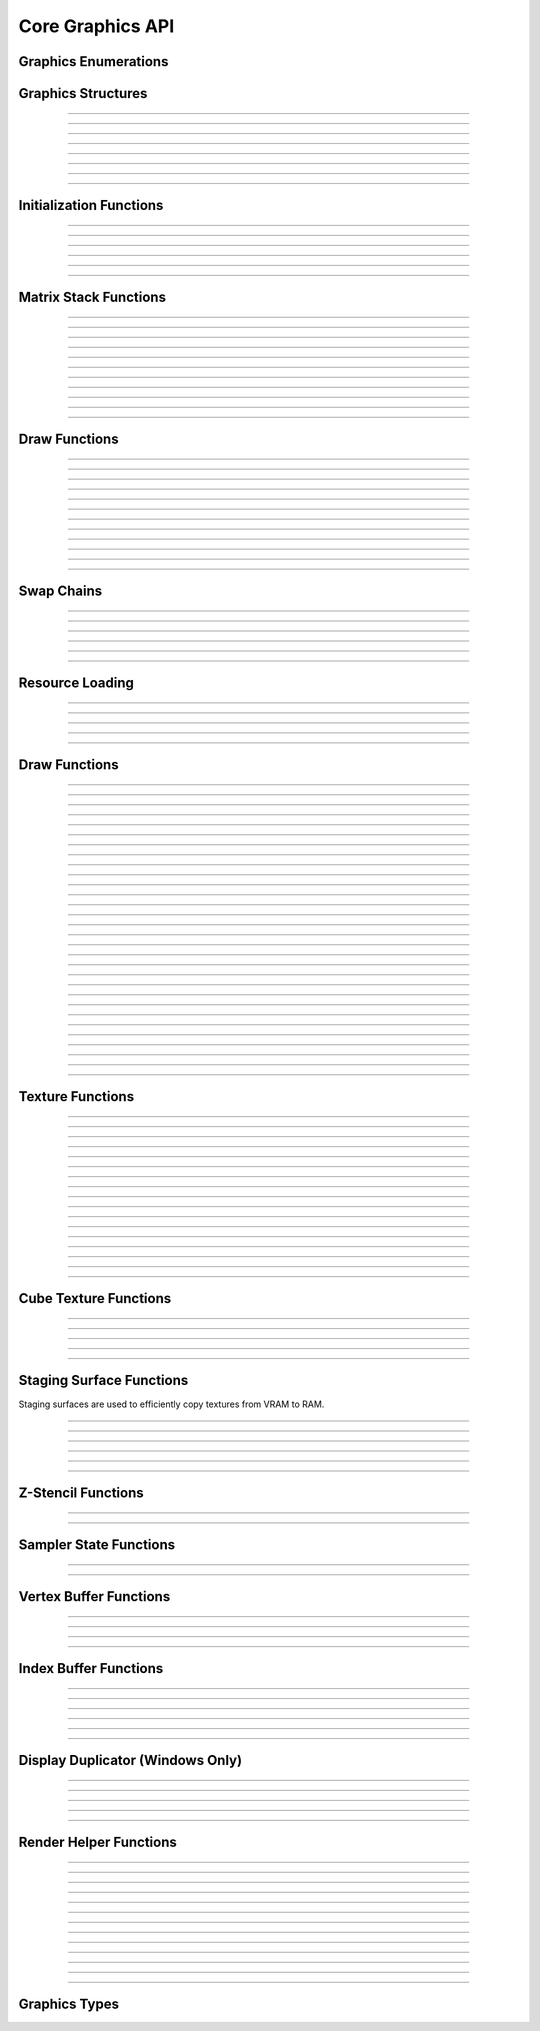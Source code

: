 Core Graphics API
=================


Graphics Enumerations
---------------------

.. type:: enum gs_draw_mode

   Draw mode.  Can be one of the following values:

   - GS_POINTS    - Draws points
   - GS_LINES     - Draws individual lines
   - GS_LINESTRIP - Draws a line strip
   - GS_TRIS      - Draws individual triangles
   - GS_TRISTRIP  - Draws a triangle strip

.. type:: enum gs_color_format

   Color format.  Can be one of the following values:

   - GS_UNKNOWN     - Unknown format
   - GS_A8          - 8 bit alpha channel only
   - GS_R8          - 8 bit red channel only
   - GS_RGBA        - RGBA, 8 bits per channel
   - GS_BGRX        - BGRX, 8 bits per channel
   - GS_BGRA        - BGRA, 8 bits per channel
   - GS_R10G10B10A2 - RGBA, 10 bits per channel except alpha, which is 2
     bits
   - GS_RGBA16      - RGBA, 16 bits per channel
   - GS_R16         - 16 bit red channel only
   - GS_RGBA16F     - RGBA, 16 bit floating point per channel
   - GS_RGBA32F     - RGBA, 32 bit floating point per channel
   - GS_RG16F       - 16 bit floating point red and green channels only
   - GS_RG32F       - 32 bit floating point red and green channels only
   - GS_R16F        - 16 bit floating point red channel only
   - GS_R32F        - 32 bit floating point red channel only
   - GS_DXT1        - Compressed DXT1
   - GS_DXT3        - Compressed DXT3
   - GS_DXT5        - Compressed DXT5

.. type:: enum gs_zstencil_format

   Z-Stencil buffer format.  Can be one of the following values:

   - GS_ZS_NONE    - No Z-stencil buffer
   - GS_Z16        - 16 bit Z buffer
   - GS_Z24_S8     - 24 bit Z buffer, 8 bit stencil
   - GS_Z32F       - 32 bit floating point Z buffer
   - GS_Z32F_S8X24 - 32 bit floating point Z buffer, 8 bit stencil

.. type:: enum gs_index_type

   Index buffer type.  Can be one of the following values:

   - GS_UNSIGNED_SHORT - 16 bit index
   - GS_UNSIGNED_LONG  - 32 bit index

.. type:: enum gs_cull_mode

   Cull mode.  Can be one of the following values:

   - GS_BACK    - Cull back faces
   - GS_FRONT   - Cull front faces
   - GS_NEITHER - Cull neither

.. type:: enum gs_blend_type

   Blend type.  Can be one of the following values:

   - GS_BLEND_ZERO
   - GS_BLEND_ONE
   - GS_BLEND_SRCCOLOR
   - GS_BLEND_INVSRCCOLOR
   - GS_BLEND_SRCALPHA
   - GS_BLEND_INVSRCALPHA
   - GS_BLEND_DSTCOLOR
   - GS_BLEND_INVDSTCOLOR
   - GS_BLEND_DSTALPHA
   - GS_BLEND_INVDSTALPHA
   - GS_BLEND_SRCALPHASAT

.. type:: enum gs_depth_test

   Depth test type.  Can be one of the following values:

   - GS_NEVER
   - GS_LESS
   - GS_LEQUAL
   - GS_EQUAL
   - GS_GEQUAL
   - GS_GREATER
   - GS_NOTEQUAL
   - GS_ALWAYS

.. type:: enum gs_stencil_side

   Stencil side.  Can be one of the following values:

   - GS_STENCIL_FRONT=1
   - GS_STENCIL_BACK
   - GS_STENCIL_BOTH

.. type:: enum gs_stencil_op_type

   Stencil operation type.  Can be one of the following values:

   - GS_KEEP
   - GS_ZERO
   - GS_REPLACE
   - GS_INCR
   - GS_DECR
   - GS_INVERT

.. type:: enum gs_cube_sides

   Cubemap side.  Can be one of the following values:

   - GS_POSITIVE_X
   - GS_NEGATIVE_X
   - GS_POSITIVE_Y
   - GS_NEGATIVE_Y
   - GS_POSITIVE_Z
   - GS_NEGATIVE_Z

.. type:: enum gs_sample_filter

   Sample filter type.  Can be one of the following values:

   - GS_FILTER_POINT
   - GS_FILTER_LINEAR
   - GS_FILTER_ANISOTROPIC
   - GS_FILTER_MIN_MAG_POINT_MIP_LINEAR
   - GS_FILTER_MIN_POINT_MAG_LINEAR_MIP_POINT
   - GS_FILTER_MIN_POINT_MAG_MIP_LINEAR
   - GS_FILTER_MIN_LINEAR_MAG_MIP_POINT
   - GS_FILTER_MIN_LINEAR_MAG_POINT_MIP_LINEAR
   - GS_FILTER_MIN_MAG_LINEAR_MIP_POINT

.. type:: enum gs_address_mode

   Address mode.  Can be one of the following values:

   - GS_ADDRESS_CLAMP
   - GS_ADDRESS_WRAP
   - GS_ADDRESS_MIRROR
   - GS_ADDRESS_BORDER
   - GS_ADDRESS_MIRRORONCE

.. type:: enum gs_texture_type

   Texture type.  Can be one of the following values:

   - GS_TEXTURE_2D
   - GS_TEXTURE_3D
   - GS_TEXTURE_CUBE


Graphics Structures
-------------------

.. type:: struct gs_monitor_info
.. member:: int gs_monitor_info.rotation_degrees
.. member:: long gs_monitor_info.x
.. member:: long gs_monitor_info.y
.. member:: long gs_monitor_info.cx
.. member:: long gs_monitor_info.cy

---------------------

.. type:: struct gs_tvertarray
.. member:: size_t gs_tvertarray.width
.. member:: void *gs_tvertarray.array

---------------------

.. type:: struct gs_vb_data
.. member:: size_t gs_vb_data.num
.. member:: struct vec3 *gs_vb_data.points
.. member:: struct vec3 *gs_vb_data.normals
.. member:: struct vec3 *gs_vb_data.tangents
.. member:: uint32_t *gs_vb_data.colors
.. member:: size_t gs_vb_data.num_tex
.. member:: struct gs_tvertarray *gs_vb_data.tvarray

---------------------

.. type:: struct gs_sampler_info
.. member:: enum gs_sample_filter gs_sampler_info.filter
.. member:: enum gs_address_mode gs_sampler_info.address_u
.. member:: enum gs_address_mode gs_sampler_info.address_v
.. member:: enum gs_address_mode gs_sampler_info.address_w
.. member:: int gs_sampler_info.max_anisotropy
.. member:: uint32_t gs_sampler_info.border_color

---------------------

.. type:: struct gs_display_mode
.. member:: uint32_t gs_display_mode.width
.. member:: uint32_t gs_display_mode.height
.. member:: uint32_t gs_display_mode.bits
.. member:: uint32_t gs_display_mode.freq

---------------------

.. type:: struct gs_rect
.. member:: int gs_rect.x
.. member:: int gs_rect.y
.. member:: int gs_rect.cx
.. member:: int gs_rect.cy

---------------------

.. type:: struct gs_window

   A window structure.  This structure is used with a native widget.

.. member:: void                    *gs_window.hwnd

   (Windows only) an HWND widget.

.. member:: id  gs_window.view

   (Mac only) A view ID.

.. member:: uint32_t gs_window.id
            void* gs_window.display

   (Linux only) Window ID and display

---------------------

.. type:: struct gs_init_data

   Swap chain initialization data.

.. member:: struct gs_window        gs_init_data.window
.. member:: uint32_t                gs_init_data.cx
.. member:: uint32_t                gs_init_data.cy
.. member:: uint32_t                gs_init_data.num_backbuffers
.. member:: enum gs_color_format    gs_init_data.format
.. member:: enum gs_zstencil_format gs_init_data.zsformat
.. member:: uint32_t                gs_init_data.adapter

---------------------


Initialization Functions
------------------------

.. function:: void gs_enum_adapters(bool (*callback)(void *param, const char *name, uint32_t id), void *param)

   Enumerates adapters (this really only applies on windows).

   :param callback: Enumeration callback
   :param param:    Private data passed to the callback

---------------------

.. function:: int gs_create(graphics_t **graphics, const char *module, uint32_t adapter)

   Creates a graphics context

   :param graphics: Pointer to receive the graphics context
   :param module:   Module name
   :param adapter:  Adapter index
   :return:         Can return one of the following values:

                    - GS_SUCCESS
                    - GS_ERROR_FAIL
                    - GS_ERROR_MODULE_NOT_FOUND
                    - GS_ERROR_NOT_SUPPORTED

---------------------

.. function:: void gs_destroy(graphics_t *graphics)

   Destroys a graphics context

   :param graphics: Graphics context

---------------------

.. function:: void gs_enter_context(graphics_t *graphics)

   Enters and locks the graphics context

   :param graphics: Graphics context

---------------------

.. function:: void gs_leave_context(void)

   Leaves and unlocks the graphics context

   :param graphics: Graphics context

---------------------

.. function:: graphics_t *gs_get_context(void)

   :return: The currently locked graphics context for this thread

---------------------


Matrix Stack Functions
----------------------

.. function:: void gs_matrix_push(void)

   Pushes the matrix stack and duplicates the current matrix.

---------------------

.. function:: void gs_matrix_pop(void)

   Pops the current matrix from the matrix stack.

---------------------

.. function:: void gs_matrix_identity(void)

   Sets the current matrix to an identity matrix.

---------------------

.. function:: void gs_matrix_transpose(void)

   Transposes the current matrix.

---------------------

.. function:: void gs_matrix_set(const struct matrix4 *matrix)

   Sets the current matrix.

   :param matrix: The matrix to set

---------------------

.. function:: void gs_matrix_get(struct matrix4 *dst)

   Gets the current matrix

   :param dst: Destination matrix

---------------------

.. function:: void gs_matrix_mul(const struct matrix4 *matrix)

   Multiplies the current matrix

   :param matrix: Matrix to multiply the current stack matrix with

---------------------

.. function:: void gs_matrix_rotquat(const struct quat *rot)

   Multiplies the current matrix with a quaternion

   :param rot: Quaternion to multiple the current matrix stack with

---------------------

.. function:: void gs_matrix_rotaa(const struct axisang *rot)
              void gs_matrix_rotaa4f(float x, float y, float z, float angle)

   Multiplies the current matrix with an axis angle

   :param rot: Axis angle to multiple the current matrix stack with

---------------------

.. function:: void gs_matrix_translate(const struct vec3 *pos)
              void gs_matrix_translate3f(float x, float y, float z)

   Translates the current matrix

   :param pos: Vector to translate the current matrix stack with

---------------------

.. function:: void gs_matrix_scale(const struct vec3 *scale)
              void gs_matrix_scale3f(float x, float y, float z)

   Scales the current matrix

   :param scale: Scale value to scale the current matrix stack with

---------------------


Draw Functions
--------------

.. function:: gs_effect_t *gs_get_effect(void)

   :return: The currently active effect, or *NULL* if none active

---------------------

.. function:: void gs_draw_sprite(gs_texture_t *tex, uint32_t flip, uint32_t width, uint32_t height)

   Draws a 2D sprite.  Sets the "image" parameter of the current effect
   to the texture and renders a quad.

   If width or height is 0, the width or height of the texture will be
   used.  The flip value specifies whether the texture should be flipped
   on the U or V axis with GS_FLIP_U and GS_FLIP_V.

   :param tex:    Texture to draw
   :param flip:   Can be 0 or a bitwise-OR combination of one of the
                  following values:

                  - GS_FLIP_U - Flips the texture horizontally
                  - GS_FLIP_V - Flips the texture vertically

   :param width:  Width
   :param height: Height

---------------------

.. function:: void gs_draw_sprite_subregion(gs_texture_t *tex, uint32_t flip, uint32_t x, uint32_t y, uint32_t cx, uint32_t cy)

   Draws a subregion of a 2D sprite.  Sets the "image" parameter of the
   current effect to the texture and renders a quad.

   :param tex:    Texture to draw
   :param flip:   Can be 0 or a bitwise-OR combination of one of the
                  following values:

                  - GS_FLIP_U - Flips the texture horizontally
                  - GS_FLIP_V - Flips the texture vertically

   :param x:      X value within subregion
   :param y:      Y value within subregion
   :param cx:     CX value of subregion
   :param cy:     CY value of subregion

---------------------

.. function:: void gs_reset_viewport(void)

    Sets the viewport to current swap chain size

---------------------

.. function:: void gs_set_2d_mode(void)

    Sets the projection matrix to a default screen-sized orthographic
    mode

---------------------

.. function:: void gs_set_3d_mode(double fovy, double znear, double zfar)

    Sets the projection matrix to a default screen-sized perspective
    mode

    :param fovy:  Field of view (in degrees)
    :param znear: Near plane
    :param zfar:  Far plane

---------------------

.. function:: void gs_viewport_push(void)

   Pushes/stores the current viewport

---------------------

.. function:: void gs_viewport_pop(void)

   Pops/recalls the last pushed viewport

---------------------

.. function:: void gs_perspective(float fovy, float aspect, float znear, float zfar)

   Sets the projection matrix to a perspective mode

   :param fovy:   Field of view (in degrees)
   :param aspect: Aspect ratio
   :param znear:  Near plane
   :param zfar:   Far plane

---------------------

.. function:: void gs_blend_state_push(void)

   Pushes/stores the current blend state

---------------------

.. function:: void gs_blend_state_pop(void)

   Pops/restores the last blend state

---------------------

.. function:: void gs_reset_blend_state(void)

   Sets the blend state to the default value: source alpha and invert
   source alpha.

---------------------


Swap Chains
-----------

.. function:: gs_swapchain_t *gs_swapchain_create(const struct gs_init_data *data)

   Creates a swap chain (display view on a native widget)

   :param data: Swap chain initialization data
   :return:     New swap chain object, or *NULL* if failed

---------------------

.. function:: void     gs_swapchain_destroy(gs_swapchain_t *swapchain)

   Destroys a swap chain

---------------------

.. function:: void gs_resize(uint32_t cx, uint32_t cy)

   Resizes the currently active swap chain

   :param cx: New width
   :param cy: New height

---------------------

.. function:: void gs_get_size(uint32_t *cx, uint32_t *cy)

   Gets the size of the currently active swap chain

   :param cx: Pointer to receive width
   :param cy: Pointer to receive height

---------------------

.. function:: uint32_t gs_get_width(void)

   Gets the width of the currently active swap chain

---------------------

.. function:: uint32_t gs_get_height(void)

   Gets the height of the currently active swap chain

---------------------


Resource Loading
----------------

.. function:: void gs_load_vertexbuffer(gs_vertbuffer_t *vertbuffer)

   Loads a vertex buffer

   :param vertbuffer: Vertex buffer to load, or NULL to unload

---------------------

.. function:: void gs_load_indexbuffer(gs_indexbuffer_t *indexbuffer)

   Loads a index buffer

   :param indexbuffer: Index buffer to load, or NULL to unload

---------------------

.. function:: void gs_load_texture(gs_texture_t *tex, int unit)

   Loads a texture (this is usually not called manually)

   :param tex:  Texture to load, or NULL to unload
   :param unit: Texture unit to load texture for

---------------------

.. function:: void gs_load_samplerstate(gs_samplerstate_t *samplerstate, int unit)

   Loads a sampler state (this is usually not called manually)

   :param samplerstate: Sampler state to load, or NULL to unload
   :param unit:         Texture unit to load sampler state for

---------------------

.. function:: void gs_load_swapchain(gs_swapchain_t *swapchain)

   Loads a swapchain

   :param swapchain: Swap chain to load, or NULL to unload

---------------------


Draw Functions
--------------

.. function:: gs_texture_t  *gs_get_render_target(void)

   :return: The currently active render target

---------------------

.. function:: gs_zstencil_t *gs_get_zstencil_target(void)

   :return: The currently active Z-stencil target

---------------------

.. function:: void gs_set_render_target(gs_texture_t *tex, gs_zstencil_t *zstencil)

   Sets the active render target

   :param tex:      Texture to set as the active render target
   :param zstencil: Z-stencil to use as the active render target

---------------------

.. function:: void gs_set_cube_render_target(gs_texture_t *cubetex, int side, gs_zstencil_t *zstencil)

   Sets a cubemap side as the active render target

   :param cubetex:  Cubemap
   :param side:     Cubemap side
   :param zstencil: Z-stencil buffer, or *NULL* if none

---------------------

.. function:: void gs_copy_texture(gs_texture_t *dst, gs_texture_t *src)

   Copies a texture

   :param dst: Destination texture
   :param src: Source texture

---------------------

.. function:: void gs_stage_texture(gs_stagesurf_t *dst, gs_texture_t *src)

   Copies a texture to a staging surface and copies it to RAM.  Ideally
   best to give this a frame to process to prevent stalling.

   :param dst: Staging surface
   :param src: Texture to stage

---------------------

.. function:: void gs_begin_scene(void)
              void gs_end_scene(void)

   Begins/ends a scene (this is automatically called by libobs, there's
   no need to call this manually).

---------------------

.. function:: void gs_draw(enum gs_draw_mode draw_mode, uint32_t start_vert, uint32_t num_verts)

   Draws a primitive or set of primitives.

   :param draw_mode:  The primitive draw mode to use
   :param start_vert: Starting vertex index
   :param num_verts:  Number of vertices

---------------------

.. function:: void gs_clear(uint32_t clear_flags, const struct vec4 *color, float depth, uint8_t stencil)

   Clears color/depth/stencil buffers.

   :param clear_flags: Flags to clear with.  Can be one of the following
                       values:

                       - GS_CLEAR_COLOR   - Clears color buffer
                       - GS_CLEAR_DEPTH   - Clears depth buffer
                       - GS_CLEAR_STENCIL - Clears stencil buffer

   :param color:       Color value to clear the color buffer with
   :param depth:       Depth value to clear the depth buffer with
   :param stencil:     Stencil value to clear the stencil buffer with

---------------------

.. function:: void gs_present(void)

   Displays what was rendered on to the current render target

---------------------

.. function:: void gs_flush(void)

   Flushes GPU calls

---------------------

.. function:: void gs_set_cull_mode(enum gs_cull_mode mode)

   Sets the current cull mode.

   :param mode: Cull mode

---------------------

.. function:: enum gs_cull_mode gs_get_cull_mode(void)

   :return: The current cull mode

---------------------

.. function:: void gs_enable_blending(bool enable)

   Enables/disables blending

   :param enable: *true* to enable, *false* to disable

---------------------

.. function:: void gs_enable_depth_test(bool enable)

   Enables/disables depth testing

   :param enable: *true* to enable, *false* to disable

---------------------

.. function:: void gs_enable_stencil_test(bool enable)

   Enables/disables stencil testing

   :param enable: *true* to enable, *false* to disable

---------------------

.. function:: void gs_enable_stencil_write(bool enable)

   Enables/disables stencil writing

   :param enable: *true* to enable, *false* to disable

---------------------

.. function:: void gs_enable_color(bool red, bool green, bool blue, bool alpha)

   Enables/disables specific color channels

   :param red:   *true* to enable red channel, *false* to disable
   :param green: *true* to enable green channel, *false* to disable
   :param blue:  *true* to enable blue channel, *false* to disable
   :param alpha: *true* to enable alpha channel, *false* to disable

---------------------

.. function:: void gs_blend_function(enum gs_blend_type src, enum gs_blend_type dest)

   Sets the blend function

   :param src:  Blend type for the source
   :param dest: Blend type for the destination

---------------------

.. function:: void gs_blend_function_separate(enum gs_blend_type src_c, enum gs_blend_type dest_c, enum gs_blend_type src_a, enum gs_blend_type dest_a)

   Sets the blend function for RGB and alpha separately

   :param src_c:  Blend type for the source RGB
   :param dest_c: Blend type for the destination RGB
   :param src_a:  Blend type for the source alpha
   :param dest_a: Blend type for the destination alpha

---------------------

.. function:: void gs_depth_function(enum gs_depth_test test)

   Sets the depth function

   :param test: Sets the depth test type

---------------------

.. function:: void gs_stencil_function(enum gs_stencil_side side, enum gs_depth_test test)

   Sets the stencil function

   :param side: Stencil side
   :param test: Depth test

---------------------

.. function:: void gs_stencil_op(enum gs_stencil_side side, enum gs_stencil_op_type fail, enum gs_stencil_op_type zfail, enum gs_stencil_op_type zpass)

   Sets the stencil operation

   :param side:  Stencil side
   :param fail:  Operation to perform on stencil test failure
   :param zfail: Operation to perform on depth test failure
   :param zpass: Operation to perform on depth test success

---------------------

.. function:: void gs_set_viewport(int x, int y, int width, int height)

   Sets the current viewport

   :param x:      X position relative to upper left
   :param y:      Y position relative to upper left
   :param width:  Width of the viewport
   :param height: Height of the viewport

---------------------

.. function:: void gs_get_viewport(struct gs_rect *rect)

   Gets the current viewport

   :param rect: Pointer to recieve viewport rectangle

---------------------

.. function:: void gs_set_scissor_rect(const struct gs_rect *rect)

   Sets or clears the current scissor rectangle

   :rect: Scissor rectangle, or *NULL* to clear

---------------------

.. function:: void gs_ortho(float left, float right, float top, float bottom, float znear, float zfar)

   Sets the projection matrix to an orthographic matrix

---------------------

.. function:: void gs_frustum(float left, float right, float top, float bottom, float znear, float zfar)

   Sets the projection matrix to a frustum matrix

---------------------

.. function:: void gs_projection_push(void)

   Pushes/stores the current projection matrix

---------------------

.. function:: void gs_projection_pop(void)

   Pops/restores the last projection matrix pushed

---------------------


Texture Functions
-----------------

.. function:: gs_texture_t *gs_texture_create(uint32_t width, uint32_t height, enum gs_color_format color_format, uint32_t levels, const uint8_t **data, uint32_t flags)

   Creates a texture.

   :param width:        Width
   :param height:       Height
   :param color_format: Color format
   :param levels:       Number of total texture levels.  Set to 1 if no
                        mip-mapping
   :param data:         Pointer to array of texture data pointers
   :param flags:        Can be 0 or a bitwise-OR combination of one or
                        more of the following value:
                        
                        - GS_BUILD_MIPMAPS - Automatically builds
                          mipmaps (Note: not fully tested)
                        - GS_DYNAMIC - Dynamic
                        - GS_RENDER_TARGET - Render target

   :return:             A new texture object

---------------------

.. function:: gs_texture_t *gs_texture_create_from_file(const char *file)

   Creates a texture from a file.  Note that this isn't recommended for
   animated gifs -- instead use the :ref:`image_file_helper`.

   :param file: Image file to open

---------------------

.. function:: void     gs_texture_destroy(gs_texture_t *tex)

   Destroys a texture

   :param tex: Texture object

---------------------

.. function:: uint32_t gs_texture_get_width(const gs_texture_t *tex)

   Gets the texture's width

   :param tex: Texture object
   :return:    The texture's width

---------------------

.. function:: uint32_t gs_texture_get_height(const gs_texture_t *tex)

   Gets the texture's height

   :param tex: Texture object
   :return:    The texture's height

---------------------

.. function:: enum gs_color_format gs_texture_get_color_format(const gs_texture_t *tex)

   Gets the texture's color format

   :param tex: Texture object
   :return:    The texture's color format

---------------------

.. function:: bool     gs_texture_map(gs_texture_t *tex, uint8_t **ptr, uint32_t *linesize)

   Maps a texture.

   :param tex:      Texture object
   :param ptr:      Pointer to receive the pointer to the texture data
                    to write to
   :param linesize: Pointer to receive the line size (pitch) of the
                    texture

---------------------

.. function:: void     gs_texture_unmap(gs_texture_t *tex)

   Unmaps a texture.

   :param tex: Texture object

---------------------

.. function:: void gs_texture_set_image(gs_texture_t *tex, const uint8_t *data, uint32_t linesize, bool invert)

   Sets the image of a dynamic texture

   :param tex:      Texture object
   :param data:     Data to set as the image
   :param linesize: Line size (pitch) of the data
   :param invert:   *true* to invert vertically, *false* otherwise

---------------------

.. function:: gs_texture_t *gs_texture_create_from_iosurface(void *iosurf)

   **Mac only:** Creates a texture from an IOSurface.

   :param iosurf: IOSurface object

---------------------

.. function:: bool     gs_texture_rebind_iosurface(gs_texture_t *texture, void *iosurf)

   **Mac only:** Rebinds a texture to another IOSurface

   :param texture: Texture object
   :param iosuf:   IOSurface object

---------------------

.. function:: gs_texture_t *gs_texture_create_gdi(uint32_t width, uint32_t height)

   **Windows only:** Creates a GDI-interop texture

   :param width:  Width
   :param height: Height

---------------------

.. function:: void *gs_texture_get_dc(gs_texture_t *gdi_tex)

   **Windows only:** Gets the HDC of a GDI-interop texture.  Call
   :c:func:`gs_texture_release_dc()` to release the HDC.

   :param gdi_tex: GDI-interop texture object
   :return:        HDC object

---------------------

.. function:: void gs_texture_release_dc(gs_texture_t *gdi_tex)

   **Windows only:** Releases the HDC of the GDI-interop texture.

   :param gdi_tex: GDI-interop texture object

---------------------

.. function:: gs_texture_t *gs_texture_open_shared(uint32_t handle)

   **Windows only:** Creates a texture from a shared texture handle.

   :param handle: Shared texture handle
   :return:       A texture object

---------------------

.. function:: bool gs_gdi_texture_available(void)

   **Windows only:** Returns whether GDI-interop textures are available.

   :return: *true* if available, *false* otherwise

---------------------

.. function:: bool gs_shared_texture_available(void)

   **Windows only:** Returns whether shared textures are available.

   :return: *true* if available, *false* otherwise

---------------------


Cube Texture Functions
----------------------

.. function:: gs_texture_t *gs_cubetexture_create(uint32_t size, enum gs_color_format color_format, uint32_t levels, const uint8_t **data, uint32_t flags)

   Creates a cubemap texture.

   :param size:         Width/height/depth value
   :param color_format: Color format
   :param levels:       Number of texture levels
   :param data:         Pointer to array of texture data pointers
   :param flags:        Can be 0 or a bitwise-OR combination of one or
                        more of the following value:
                        
                        - GS_BUILD_MIPMAPS - Automatically builds
                          mipmaps (Note: not fully tested)
                        - GS_DYNAMIC - Dynamic
                        - GS_RENDER_TARGET - Render target

   :return:             A new cube texture object

---------------------

.. function:: void     gs_cubetexture_destroy(gs_texture_t *cubetex)

   Destroys a cube texture.

   :param cubetex: Cube texture object

---------------------

.. function:: uint32_t gs_cubetexture_get_size(const gs_texture_t *cubetex)

   Get the width/height/depth value of a cube texture.

   :param cubetex: Cube texture object
   :return:        The width/height/depth value of the cube texture

---------------------

.. function:: enum gs_color_format gs_cubetexture_get_color_format(const gs_texture_t *cubetex)

   Gets the color format of a cube texture.

   :param cubetex: Cube texture object
   :return:        The color format of the cube texture

---------------------

.. function:: void gs_cubetexture_set_image(gs_texture_t *cubetex, uint32_t side, const void *data, uint32_t linesize, bool invert)

   Sets an image of a cube texture side.

   :param cubetex:  Cube texture object
   :param side:     Side
   :param data:     Texture data to set
   :param linesize: Line size (pitch) of the texture data
   :param invert:   *true* to invert texture data, *false* otherwise

---------------------


Staging Surface Functions
-------------------------

Staging surfaces are used to efficiently copy textures from VRAM to RAM.

.. function:: gs_stagesurf_t *gs_stagesurface_create(uint32_t width, uint32_t height, enum gs_color_format color_format)

   Creates a staging surface.

   :param width:        Width
   :param height:       Height
   :param color_format: Color format
   :return:             The staging surface object

---------------------

.. function:: void     gs_stagesurface_destroy(gs_stagesurf_t *stagesurf)

   Destroys a staging surface.

   :param stagesurf: Staging surface object

---------------------

.. function:: uint32_t gs_stagesurface_get_width(const gs_stagesurf_t *stagesurf)
              uint32_t gs_stagesurface_get_height(const gs_stagesurf_t *stagesurf)

   Gets the width/height of a staging surface object.

   :param stagesurf: Staging surface object
   :return:          Width/height of the staging surface

---------------------

.. function:: enum gs_color_format gs_stagesurface_get_color_format(const gs_stagesurf_t *stagesurf)

   Gets the color format of a staging surface object.

   :param stagesurf: Staging surface object
   :return:          Color format of the staging surface

---------------------

.. function:: bool     gs_stagesurface_map(gs_stagesurf_t *stagesurf, uint8_t **data, uint32_t *linesize)

   Maps the staging surface texture (for reading).  Call
   :c:func:`gs_stagesurface_unmap()` to unmap when complete.

   :param stagesurf: Staging surface object
   :param data:      Pointer to receive texture data pointer
   :param linesize:  Pointer to receive line size (pitch) of the texture
                     data
   :return:          *true* if map successful, *false* otherwise

---------------------

.. function:: void     gs_stagesurface_unmap(gs_stagesurf_t *stagesurf)

   Unmaps a staging surface.

   :param stagesurf: Staging surface object

---------------------


Z-Stencil Functions
-------------------

.. function:: gs_zstencil_t *gs_zstencil_create(uint32_t width, uint32_t height, enum gs_zstencil_format format)

---------------------

.. function:: void     gs_zstencil_destroy(gs_zstencil_t *zstencil)

---------------------


Sampler State Functions
-----------------------

.. function:: gs_samplerstate_t *gs_samplerstate_create(const struct gs_sampler_info *info)

---------------------

.. function:: void     gs_samplerstate_destroy(gs_samplerstate_t *samplerstate)

---------------------


Vertex Buffer Functions
-----------------------

.. function:: gs_vertbuffer_t *gs_vertexbuffer_create(struct gs_vb_data *data, uint32_t flags)

---------------------

.. function:: void     gs_vertexbuffer_destroy(gs_vertbuffer_t *vertbuffer)

---------------------

.. function:: void     gs_vertexbuffer_flush(gs_vertbuffer_t *vertbuffer)

---------------------

.. function:: struct gs_vb_data *gs_vertexbuffer_get_data(const gs_vertbuffer_t *vertbuffer)

---------------------


Index Buffer Functions
----------------------

.. function:: gs_indexbuffer_t *gs_indexbuffer_create(enum gs_index_type type, void *indices, size_t num, uint32_t flags)

---------------------

.. function:: void     gs_indexbuffer_destroy(gs_indexbuffer_t *indexbuffer)

---------------------

.. function:: void     gs_indexbuffer_flush(gs_indexbuffer_t *indexbuffer)

---------------------

.. function:: void     *gs_indexbuffer_get_data(const gs_indexbuffer_t *indexbuffer)

---------------------

.. function:: size_t   gs_indexbuffer_get_num_indices(const gs_indexbuffer_t *indexbuffer)

---------------------

.. function:: enum gs_index_type gs_indexbuffer_get_type(const gs_indexbuffer_t *indexbuffer)

---------------------


Display Duplicator (Windows Only)
---------------------------------

.. function:: gs_duplicator_t *gs_duplicator_create(int monitor_idx)

---------------------

.. function:: void gs_duplicator_destroy(gs_duplicator_t *duplicator)

---------------------

.. function:: bool gs_duplicator_update_frame(gs_duplicator_t *duplicator)

---------------------

.. function:: gs_texture_t *gs_duplicator_get_texture(gs_duplicator_t *duplicator)

---------------------

.. function:: bool gs_get_duplicator_monitor_info(int monitor_idx, struct gs_monitor_info *monitor_info)

---------------------


Render Helper Functions
-----------------------

.. function:: void gs_render_start(bool b_new)

---------------------

.. function:: void gs_render_stop(enum gs_draw_mode mode)

---------------------

.. function:: gs_vertbuffer_t *gs_render_save(void)

---------------------

.. function:: void gs_vertex2f(float x, float y)

---------------------

.. function:: void gs_vertex3f(float x, float y, float z)

---------------------

.. function:: void gs_normal3f(float x, float y, float z)

---------------------

.. function:: void gs_color(uint32_t color)

---------------------

.. function:: void gs_texcoord(float x, float y, int unit)

---------------------

.. function:: void gs_vertex2v(const struct vec2 *v)

---------------------

.. function:: void gs_vertex3v(const struct vec3 *v)

---------------------

.. function:: void gs_normal3v(const struct vec3 *v)

---------------------

.. function:: void gs_color4v(const struct vec4 *v)

---------------------

.. function:: void gs_texcoord2v(const struct vec2 *v, int unit)

---------------------


Graphics Types
--------------

.. type:: typedef struct gs_duplicator       gs_duplicator_t
.. type:: typedef struct gs_texture          gs_texture_t
.. type:: typedef struct gs_stage_surface    gs_stagesurf_t
.. type:: typedef struct gs_zstencil_buffer  gs_zstencil_t
.. type:: typedef struct gs_vertex_buffer    gs_vertbuffer_t
.. type:: typedef struct gs_index_buffer     gs_indexbuffer_t
.. type:: typedef struct gs_sampler_state    gs_samplerstate_t
.. type:: typedef struct gs_swap_chain       gs_swapchain_t
.. type:: typedef struct gs_texture_render   gs_texrender_t
.. type:: typedef struct gs_shader           gs_shader_t
.. type:: typedef struct gs_shader_param     gs_sparam_t
.. type:: typedef struct gs_effect           gs_effect_t
.. type:: typedef struct gs_effect_technique gs_technique_t
.. type:: typedef struct gs_effect_param     gs_eparam_t
.. type:: typedef struct gs_device           gs_device_t
.. type:: typedef struct graphics_subsystem  graphics_t
